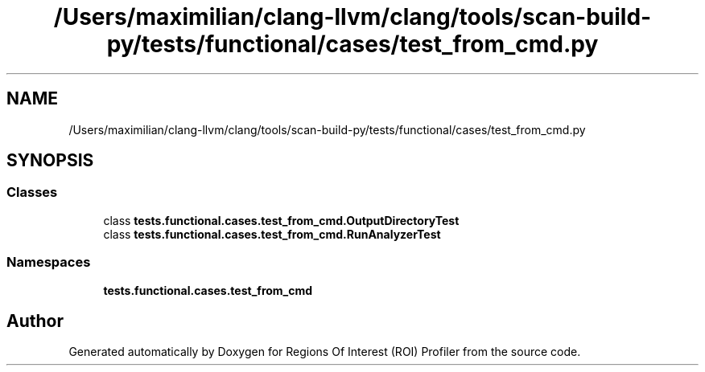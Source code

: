 .TH "/Users/maximilian/clang-llvm/clang/tools/scan-build-py/tests/functional/cases/test_from_cmd.py" 3 "Sat Feb 12 2022" "Version 1.2" "Regions Of Interest (ROI) Profiler" \" -*- nroff -*-
.ad l
.nh
.SH NAME
/Users/maximilian/clang-llvm/clang/tools/scan-build-py/tests/functional/cases/test_from_cmd.py
.SH SYNOPSIS
.br
.PP
.SS "Classes"

.in +1c
.ti -1c
.RI "class \fBtests\&.functional\&.cases\&.test_from_cmd\&.OutputDirectoryTest\fP"
.br
.ti -1c
.RI "class \fBtests\&.functional\&.cases\&.test_from_cmd\&.RunAnalyzerTest\fP"
.br
.in -1c
.SS "Namespaces"

.in +1c
.ti -1c
.RI " \fBtests\&.functional\&.cases\&.test_from_cmd\fP"
.br
.in -1c
.SH "Author"
.PP 
Generated automatically by Doxygen for Regions Of Interest (ROI) Profiler from the source code\&.
